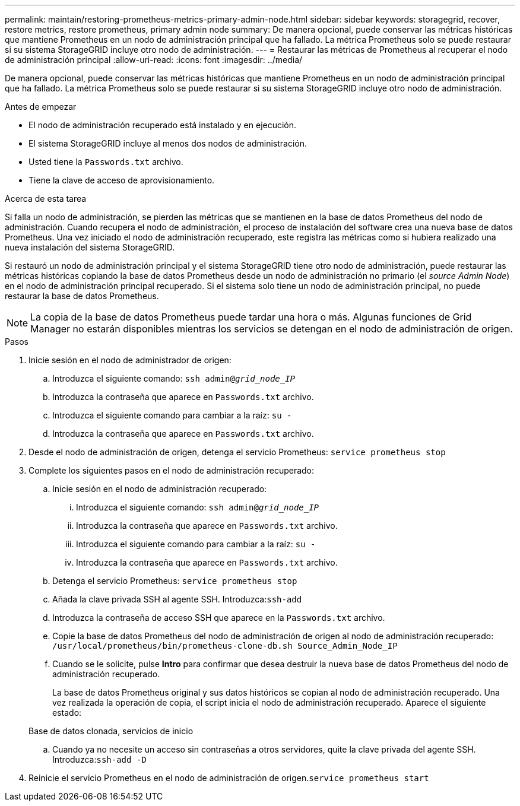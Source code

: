 ---
permalink: maintain/restoring-prometheus-metrics-primary-admin-node.html 
sidebar: sidebar 
keywords: storagegrid, recover, restore metrics, restore prometheus, primary admin node 
summary: De manera opcional, puede conservar las métricas históricas que mantiene Prometheus en un nodo de administración principal que ha fallado. La métrica Prometheus solo se puede restaurar si su sistema StorageGRID incluye otro nodo de administración. 
---
= Restaurar las métricas de Prometheus al recuperar el nodo de administración principal
:allow-uri-read: 
:icons: font
:imagesdir: ../media/


[role="lead"]
De manera opcional, puede conservar las métricas históricas que mantiene Prometheus en un nodo de administración principal que ha fallado. La métrica Prometheus solo se puede restaurar si su sistema StorageGRID incluye otro nodo de administración.

.Antes de empezar
* El nodo de administración recuperado está instalado y en ejecución.
* El sistema StorageGRID incluye al menos dos nodos de administración.
* Usted tiene la `Passwords.txt` archivo.
* Tiene la clave de acceso de aprovisionamiento.


.Acerca de esta tarea
Si falla un nodo de administración, se pierden las métricas que se mantienen en la base de datos Prometheus del nodo de administración. Cuando recupera el nodo de administración, el proceso de instalación del software crea una nueva base de datos Prometheus. Una vez iniciado el nodo de administración recuperado, este registra las métricas como si hubiera realizado una nueva instalación del sistema StorageGRID.

Si restauró un nodo de administración principal y el sistema StorageGRID tiene otro nodo de administración, puede restaurar las métricas históricas copiando la base de datos Prometheus desde un nodo de administración no primario (el _source Admin Node_) en el nodo de administración principal recuperado. Si el sistema solo tiene un nodo de administración principal, no puede restaurar la base de datos Prometheus.


NOTE: La copia de la base de datos Prometheus puede tardar una hora o más. Algunas funciones de Grid Manager no estarán disponibles mientras los servicios se detengan en el nodo de administración de origen.

.Pasos
. Inicie sesión en el nodo de administrador de origen:
+
.. Introduzca el siguiente comando: `ssh admin@_grid_node_IP_`
.. Introduzca la contraseña que aparece en `Passwords.txt` archivo.
.. Introduzca el siguiente comando para cambiar a la raíz: `su -`
.. Introduzca la contraseña que aparece en `Passwords.txt` archivo.


. Desde el nodo de administración de origen, detenga el servicio Prometheus: `service prometheus stop`
. Complete los siguientes pasos en el nodo de administración recuperado:
+
.. Inicie sesión en el nodo de administración recuperado:
+
... Introduzca el siguiente comando: `ssh admin@_grid_node_IP_`
... Introduzca la contraseña que aparece en `Passwords.txt` archivo.
... Introduzca el siguiente comando para cambiar a la raíz: `su -`
... Introduzca la contraseña que aparece en `Passwords.txt` archivo.


.. Detenga el servicio Prometheus: `service prometheus stop`
.. Añada la clave privada SSH al agente SSH. Introduzca:``ssh-add``
.. Introduzca la contraseña de acceso SSH que aparece en la `Passwords.txt` archivo.
.. Copie la base de datos Prometheus del nodo de administración de origen al nodo de administración recuperado: `/usr/local/prometheus/bin/prometheus-clone-db.sh Source_Admin_Node_IP`
.. Cuando se le solicite, pulse *Intro* para confirmar que desea destruir la nueva base de datos Prometheus del nodo de administración recuperado.
+
La base de datos Prometheus original y sus datos históricos se copian al nodo de administración recuperado. Una vez realizada la operación de copia, el script inicia el nodo de administración recuperado. Aparece el siguiente estado:

+
Base de datos clonada, servicios de inicio

.. Cuando ya no necesite un acceso sin contraseñas a otros servidores, quite la clave privada del agente SSH. Introduzca:``ssh-add -D``


. Reinicie el servicio Prometheus en el nodo de administración de origen.`service prometheus start`

